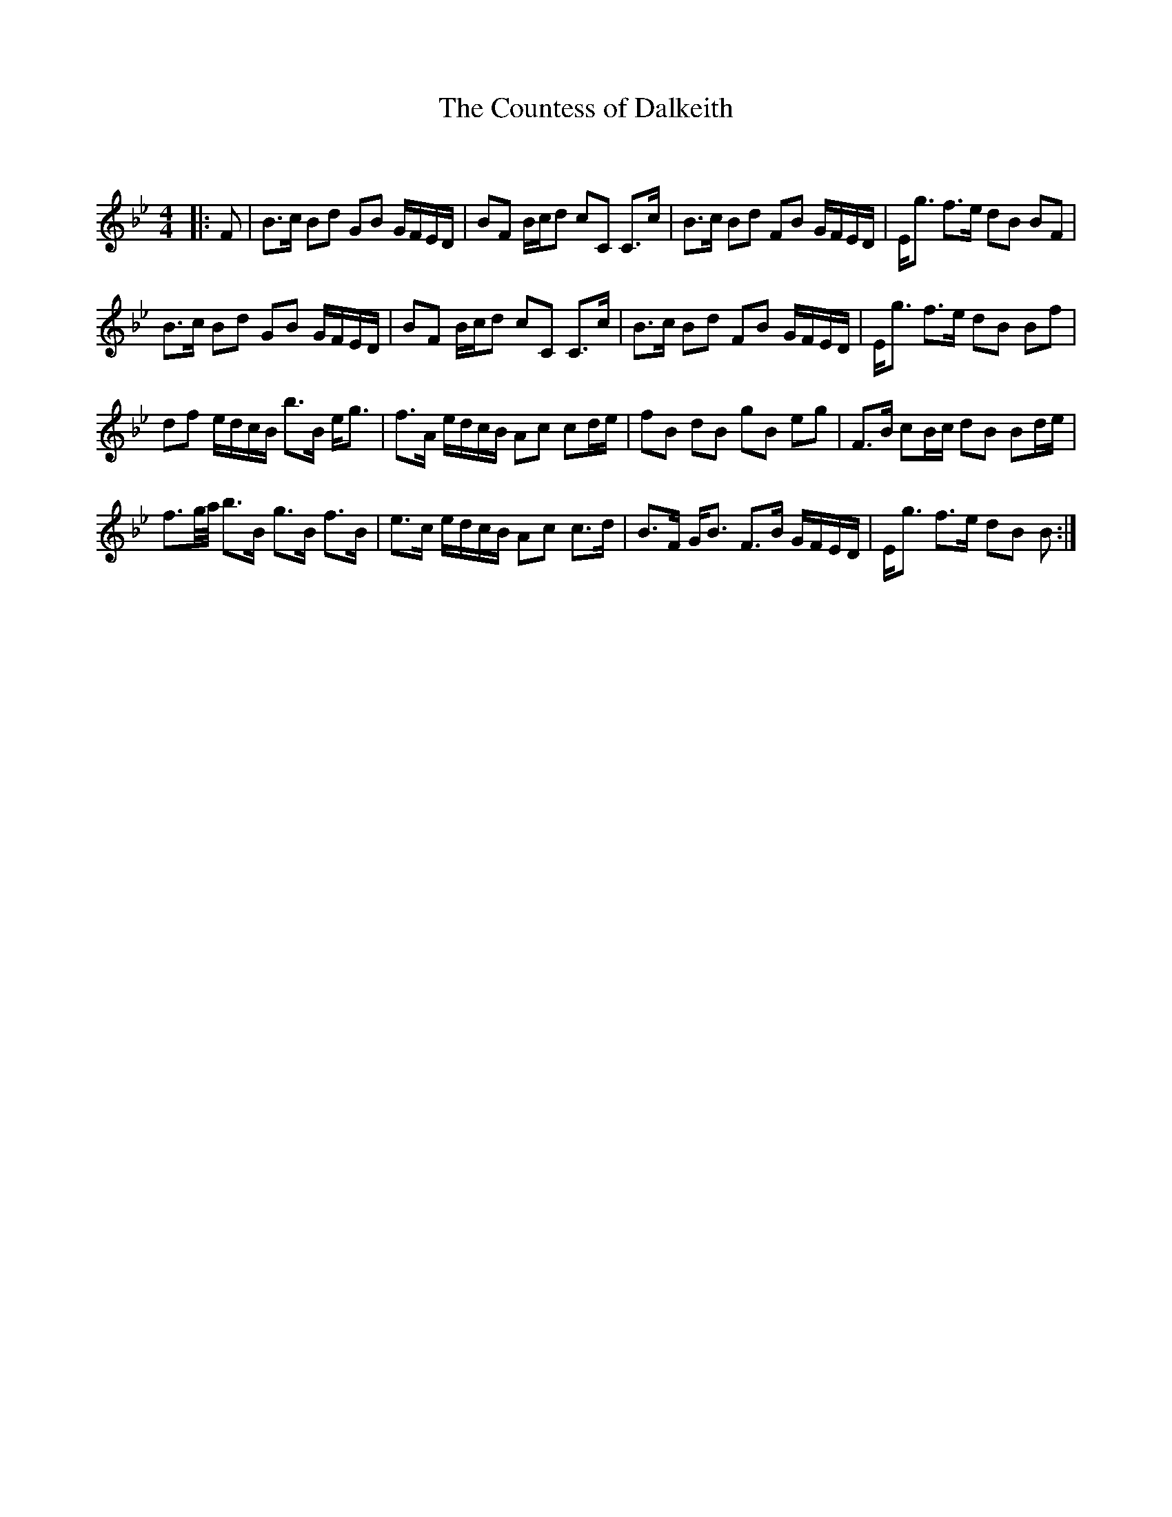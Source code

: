 X:1
T: The Countess of Dalkeith
C:
R:Strathspey
Q: 128
K:Bb
M:4/4
L:1/16
|:F2|B3c B2d2 G2B2 GFED|B2F2 Bcd2 c2C2 C3c|B3c B2d2 F2B2 GFED|Eg3 f3e d2B2 B2F2|
B3c B2d2 G2B2 GFED|B2F2 Bcd2 c2C2 C3c|B3c B2d2 F2B2 GFED|Eg3 f3e d2B2 B2f2|
d2f2 edcB b3B eg3|f3A edcB A2c2 c2de|f2B2 d2B2 g2B2 e2g2|F3B c2Bc d2B2 B2de|
f3g1/2a1/2 b3B g3B f3B|e3c edcB A2c2 c3d|B3F GB3 F3B GFED|Eg3 f3e d2B2 B2:|
